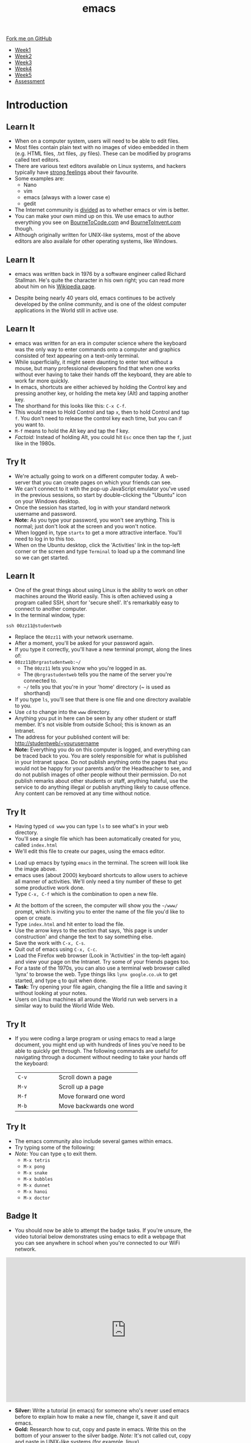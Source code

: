 #+STARTUP:indent
#+HTML_HEAD: <link rel="stylesheet" type="text/css" href="css/styles.css"/>
#+HTML_HEAD_EXTRA: <link href='http://fonts.googleapis.com/css?family=Ubuntu+Mono|Ubuntu' rel='stylesheet' type='text/css'>
#+HTML_HEAD_EXTRA: <script src="http://ajax.googleapis.com/ajax/libs/jquery/1.9.1/jquery.min.js" type="text/javascript"></script>
#+HTML_HEAD_EXTRA: <script src="js/navbar.js" type="text/javascript"></script>
#+OPTIONS: f:nil author:nil num:nil creator:nil timestamp:nil toc:nil html-style:nil

#+TITLE: emacs
#+AUTHOR: Stephen Brown

#+BEGIN_HTML
  <div class="github-fork-ribbon-wrapper left">
    <div class="github-fork-ribbon">
      <a href="https://github.com/stsb11/9-CS-LinuxIntro">Fork me on GitHub</a>
    </div>
  </div>
<div id="stickyribbon">
    <ul>
      <li><a href="1_Lesson.html">Week1</a></li>
      <li><a href="2_Lesson.html">Week2</a></li>
      <li><a href="3_Lesson.html">Week3</a></li>
      <li><a href="4_Lesson.html">Week4</a></li>
      <li><a href="5_Lesson.html">Week5</a></li>
      <li><a href="assessment.html">Assessment</a></li>
    </ul>
  </div>
#+END_HTML
* COMMENT Use as a template
:PROPERTIES:
:HTML_CONTAINER_CLASS: activity
:END:
** Learn It
:PROPERTIES:
:HTML_CONTAINER_CLASS: learn
:END:

** Research It
:PROPERTIES:
:HTML_CONTAINER_CLASS: research
:END:

** Design It
:PROPERTIES:
:HTML_CONTAINER_CLASS: design
:END:

** Build It
:PROPERTIES:
:HTML_CONTAINER_CLASS: build
:END:

** Test It
:PROPERTIES:
:HTML_CONTAINER_CLASS: test
:END:

** Run It
:PROPERTIES:
:HTML_CONTAINER_CLASS: run
:END:

** Document It
:PROPERTIES:
:HTML_CONTAINER_CLASS: document
:END:

** Code It
:PROPERTIES:
:HTML_CONTAINER_CLASS: code
:END:

** Program It
:PROPERTIES:
:HTML_CONTAINER_CLASS: program
:END:

** Try It
:PROPERTIES:
:HTML_CONTAINER_CLASS: try
:END:

** Badge It
:PROPERTIES:
:HTML_CONTAINER_CLASS: badge
:END:

** Save It
:PROPERTIES:
:HTML_CONTAINER_CLASS: save
:END:

* Introduction
:PROPERTIES:
:HTML_CONTAINER_CLASS: activity
:END:
** Learn It
:PROPERTIES:
:HTML_CONTAINER_CLASS: learn
:END:
- When on a computer system, users will need to be able to edit files. 
- Most files contain plain text with no images of video embedded in them (e.g. HTML files, .txt files, .py files). These can be modified by programs called text editors.
- There are various text editors available on Linux systems, and hackers typically have [[https://stallman.org/saint.html][strong feelings]] about their favourite. 
- Some examples are:
   - Nano
   - vim
   - emacs (always with a lower case e)
   - gedit
- The Internet community is [[https://en.wikipedia.org/wiki/Editor_war][divided]] as to whether emacs or vim is better.
- You can make your own mind up on this. We use emacs to author everything you see on [[https://www.bournetocode.com][BourneToCode.com]] and [[https://www.bournetoinvent.com][BourneToInvent.com]] though. 
- Although originally written for UNIX-like systems, most of the above editors are also availale for other operating systems, like Windows. 
** Learn It
:PROPERTIES:
:HTML_CONTAINER_CLASS: learn
:END:
- emacs was written back in 1976 by a software engineer called Richard Stallman. He's quite the character in his own right; you can read more about him on his [[https://en.wikipedia.org/wiki/Richard_Stallman][Wikipedia page]]. 
[[https://upload.wikimedia.org/wikipedia/commons/e/ef/Emacs_Dired_buffers.png]]
- Despite being nearly 40 years old, emacs continues to be actively developed by the online community, and is one of the oldest computer applications in the World still in active use.
** Learn It
:PROPERTIES:
:HTML_CONTAINER_CLASS: try
:END:
- emacs was written for an era in computer science where the keyboard was the only way to enter commands onto a computer and graphics consisted of text appearing on a text-only terminal. 
- While superficially, it might seem daunting to enter text without a mouse, but many professional developers find that when one works without ever having to take their hands off the keyboard, they are able to work far more quickly. 
- In emacs, shortcuts are either achieved by holding the Control key and pressing another key, or holding the meta key (Alt) and tapping another key. 
- The shorthand for this looks like this: =C-x C-f=.
- This would mean to Hold Control and tap =x=, then to hold Control and tap =f=. You don't need to release the control key each time, but you can if you want to.
- =M-f= means to hold the Alt key and tap the f key. 
- /Factoid:/ Instead of holding Alt, you could hit =Esc= once then tap the =f=, just like in the 1980s. 
** Try It
:PROPERTIES:
:HTML_CONTAINER_CLASS: try
:END:
- We're actually going to work on a different computer today. A web-server that you can create pages on which your friends can see. 
- We can't connect to it with the pop-up JavaScript emulator you've used in the previous sessions, so start by double-clicking the "Ubuntu" icon on your Windows desktop.
- Once the session has started, log in with your standard network username and password.
- *Note:* As you type your password, you won't see anything. This is normal; just don't look at the screen and you won't notice.
- When logged in, type =startx= to get a more attractive interface. You'll need to log in to this too.
- When on the Ubuntu desktop, click the 'Activities' link in the top-left corner or the screen and type =Terminal= to load up a the command line so we can get started.
** Learn It
:PROPERTIES:
:HTML_CONTAINER_CLASS: try
:END:
- One of the great things about using Linux is the ability to work on other machines around the World easily. This is often achieved using a program called SSH, short for 'secure shell'. It's remarkably easy to connect to another computer.
- In the terminal window, type:
#+begin_src
ssh 00zz11@studentweb
#+end_src
- Replace the =00zz11= with your network username.
- After a moment, you'll be asked for your password again.
- If you type it correctly, you'll have a new terminal prompt, along the lines of:
- =00zz11@brgrastudentweb:~/=
   - The =00zz11= lets you know who you're logged in as.
   - The =@brgrastudentweb= tells you the name of the server you're connected to.
   - =~/= tells you that you're in your 'home' directory (~ is used as shorthand)
- If you type =ls=, you'll see that there is one file and one directory available to you.
- Use =cd= to change into the =www= directory.
- Anything you put in here can be seen by any other student or staff member. It's not visible from outside School; this is known as an Intranet.
- The address for your published content will be: http://studentweb/~yourusername
- *Note:* Everything you do on this computer is logged, and everything can be traced back to you. You are solely responsible for what is published in your Intranet space. Do not publish anything onto the pages that you would not be happy for your parents and/or the Headteacher to see, and do not publish images of other people without their permission. Do not publish remarks about other students or staff, anything hateful, use the service to do anything illegal or publish anything likely to cause offence. Any content can be removed at any time without notice. 
** Try It
:PROPERTIES:
:HTML_CONTAINER_CLASS: try
:END:
- Having typed =cd www= you can type =ls= to see what's in your web directory.
- You'll see a single file which has been automatically created for you, called =index.html=
- We'll edit this file to create our pages, using the emacs editor.
[[./img/3_1.png]]
- Load up emacs by typing =emacs= in the terminal. The screen will look like the image above.
- emacs uses (about 2000) keyboard shortcuts to allow users to achieve all manner of activities. We'll only need a tiny number of these to get some productive work done. 
- Type =C-x, C-f= which is the combination to open a new file.
[[./img/3_2.png]]
- At the bottom of the screen, the computer will show you the =~/www/= prompt, which is inviting you to enter the name of the file you'd like to open or create. 
- Type =index.html= and hit enter to load the file. 
- Use the arrow keys to the section that says, 'this page is under construction' and change the text to say something else.
- Save the work with =C-x, C-s=.
- Quit out of emacs using =C-x, C-c=.
- Load the Firefox web browser (Look in 'Activities' in the top-left again) and view your page on the Intranet. Try some of your friends pages too.  
- For a taste of the 1970s, you can also use a terminal web browser called 'lynx' to browse the web. Type things liks =lynx google.co.uk= to get started, and type =q= to quit when done.
- *Task:* Try opening your file again, changing the file a little and saving it without looking at your notes.
- Users on Linux machines all around the World run web servers in a similar way to build the World Wide Web.
** Try It
:PROPERTIES:
:HTML_CONTAINER_CLASS: code
:END:
- If you were coding a large program or using emacs to read a large document, you might end up with hundreds of lines you've need to be able to quickly get through. The following commands are useful for navigating through a document without needing to take your hands off the keyboard:

   | <15>            | <30>                           |
   |-----------------+--------------------------------|
   | =C-v=           | Scroll down a page             |
   | =M-v=           | Scroll up a page               |
   | =M-f=           | Move forward one word          |
   | =M-b=           | Move backwards one word        |

** Try It
:PROPERTIES:
:HTML_CONTAINER_CLASS: code
:END:
- The emacs community also include several games within emacs.
- Try typing some of the following: 
- /Note:/ You can type =q= to exit them.
   - =M-x tetris=
   - =M-x pong=
   - =M-x snake=
   - =M-x bubbles=
   - =M-x dunnet=
   - =M-x hanoi=
   - =M-x doctor=
** Badge It
:PROPERTIES:
:HTML_CONTAINER_CLASS: badge
:END:
- You should now be able to attempt the badge tasks. If you're unsure, the video tutorial below demonstrates using emacs to edit a webpage that you can see anywhere in school when you're connected to our WiFi network.
#+BEGIN_HTML
<iframe width="650" height="393" src="https://www.youtube.com/embed/9sGcNsq0QEo" frameborder="0" allowfullscreen></iframe>
#+END_HTML
- *Silver:* Write a tutorial (in emacs) for someone who's never used emacs before to explain how to make a new file, change it, save it and quit emacs.
- *Gold:* Research how to cut, copy and paste in emacs. Write this on the bottom of your answer to the silver badge. /Note:/ It's not called cut, copy and paste in UNIX-like systems (for example, linux).
- *Platinum:* The other popular text editor is =vi=. Find out how to edit a file, save it and quit. Give your teacher a demonstration (or add it to your silver/gold notes to collect this badge).

